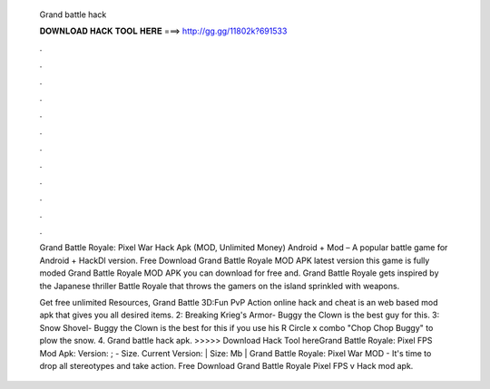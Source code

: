   Grand battle hack
  
  
  
  𝐃𝐎𝐖𝐍𝐋𝐎𝐀𝐃 𝐇𝐀𝐂𝐊 𝐓𝐎𝐎𝐋 𝐇𝐄𝐑𝐄 ===> http://gg.gg/11802k?691533
  
  
  
  .
  
  
  
  .
  
  
  
  .
  
  
  
  .
  
  
  
  .
  
  
  
  .
  
  
  
  .
  
  
  
  .
  
  
  
  .
  
  
  
  .
  
  
  
  .
  
  
  
  .
  
  Grand Battle Royale: Pixel War Hack Apk (MOD, Unlimited Money) Android + Mod – A popular battle game for Android + HackDl version. Free Download Grand Battle Royale MOD APK latest version this game is fully moded Grand Battle Royale MOD APK you can download for free and. Grand Battle Royale gets inspired by the Japanese thriller Battle Royale that throws the gamers on the island sprinkled with weapons.
  
  Get free unlimited Resources, Grand Battle 3D:Fun PvP Action online hack and cheat is an web based mod apk that gives you all desired items. 2: Breaking Krieg's Armor- Buggy the Clown is the best guy for this. 3: Snow Shovel- Buggy the Clown is the best for this if you use his R Circle x combo "Chop Chop Buggy" to plow the snow. 4. Grand battle hack apk. >>>>> Download Hack Tool hereGrand Battle Royale: Pixel FPS Mod Apk: Version: ; - Size. Current Version: | Size: Mb | Grand Battle Royale: Pixel War MOD - It's time to drop all stereotypes and take action. Free Download Grand Battle Royale Pixel FPS v Hack mod apk.
